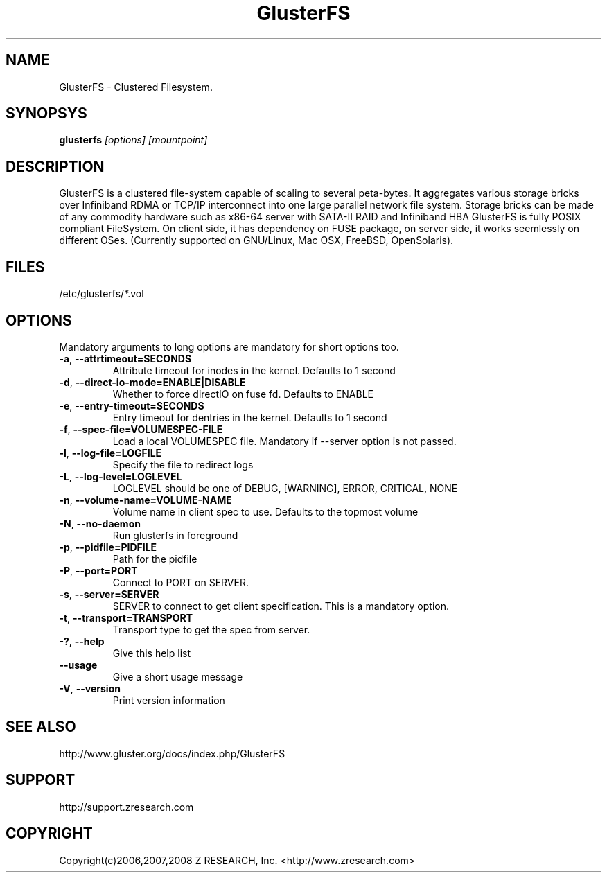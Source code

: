 .\"  Copyright (c) 2008 Z RESEARCH, Inc. <http://www.zresearch.com>
.\"  This file is part of GlusterFS.
.\"
.\"  GlusterFS is free software; you can redistribute it and/or modify
.\"  it under the terms of the GNU General Public License as published
.\"  by the Free Software Foundation; either version 3 of the License,
.\"  or (at your option) any later version.
.\"
.\"  GlusterFS is distributed in the hope that it will be useful, but
.\"  WITHOUT ANY WARRANTY; without even the implied warranty of
.\"  MERCHANTABILITY or FITNESS FOR A PARTICULAR PURPOSE.  See the GNU
.\"  General Public License for more details.
.\"
.\"  You should have received a copy of the GNU General Public License
.\"  long with this program.  If not, see
.\"  <http://www.gnu.org/licenses/>.
.\"
.\" :O
.\" 
.TH GlusterFS 8 ":O Cluster Filesystem" "31 March 2008" "Z Research Inc."
.SH NAME
GlusterFS \- Clustered Filesystem.
.SH SYNOPSYS
.B glusterfs 
.I [options] [mountpoint]
.PP
.SH DESCRIPTION
GlusterFS is a clustered file-system capable of scaling to several peta-bytes. It aggregates various storage bricks over Infiniband RDMA or TCP/IP interconnect into one large parallel network file system. Storage bricks can be made of any commodity hardware such as x86-64 server with SATA-II RAID and Infiniband HBA
GlusterFS is fully POSIX compliant FileSystem. On client side, it has dependency on FUSE package, on server side, it works seemlessly on different OSes. (Currently supported on GNU/Linux, Mac OSX, FreeBSD, OpenSolaris).
.SH FILES
/etc/glusterfs/*.vol
.SH OPTIONS
.PP
Mandatory arguments to long options are mandatory for short options too.
.TP

\fB\-a\fR, \fB\-\-attr\f-timeout=SECONDS\fR 
Attribute timeout for inodes in the kernel. Defaults to 1 second
.TP
\fB\-d\fR, \fB\-\-direct\-io\-mode=ENABLE|DISABLE\fR
Whether to force directIO on fuse fd. Defaults to ENABLE
.TP
\fB\-e\fR, \fB\-\-entry\-timeout=SECONDS\fR
Entry timeout for dentries in the kernel. Defaults to 1 second
.TP
\fB\-f\fR, \fB\-\-spec\-file=VOLUMESPEC\-FILE\fR
Load a local VOLUMESPEC file. Mandatory if \-\-server option is not passed.
.TP
\fB\-l\fR, \fB\-\-log\-file=LOGFILE\fR
Specify the file to redirect logs
.TP
\fB\-L\fR, \fB\-\-log\-level=LOGLEVEL\fR
LOGLEVEL should be one of DEBUG, [WARNING], ERROR, CRITICAL, NONE
.TP
\fB\-n\fR, \fB\-\-volume\-name=VOLUME-NAME\fR
Volume name in client spec to use. Defaults to the topmost volume
.TP
\fB\-N\fR, \fB\-\-no\-daemon\fR
Run glusterfs in foreground
.TP
\fB\-p\fR, \fB\-\-pidfile=PIDFILE\fR
Path for the pidfile
.TP
\fB\-P\fR, \fB\-\-port=PORT\fR            
Connect to PORT on SERVER.
.TP
\fB\-s\fR, \fB\-\-server=SERVER\fR
SERVER to connect to get client specification. This is a mandatory option.
.TP
\fB\-t\fR, \fB\-\-transport=TRANSPORT\fR  
Transport type to get the spec from server.
.TP
\fB\-?\fR, \fB\-\-help\fR
Give this help list
.TP
\fB\-\-usage\fR
Give a short usage message
.TP
\fB\-V\fR, \fB\-\-version\fR
Print version information
.PP
.SH SEE ALSO
http://www.gluster.org/docs/index.php/GlusterFS
.SH SUPPORT
http://support.zresearch.com
.SH COPYRIGHT
Copyright(c)2006,2007,2008 Z RESEARCH, Inc. <http://www.zresearch.com>
